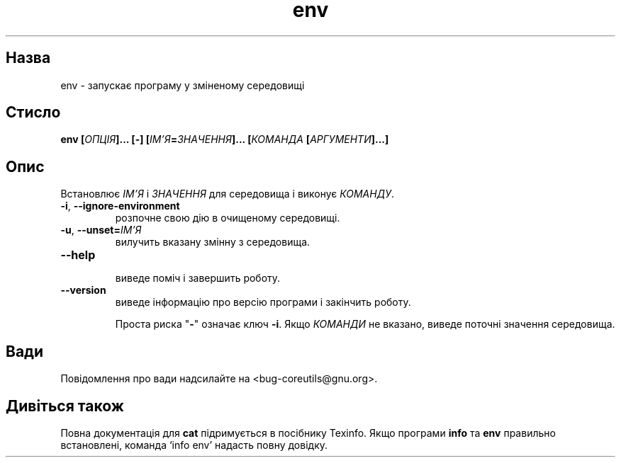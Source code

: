 ." © 2005-2007 DLOU, GNU FDL
." URL: <http://docs.linux.org.ua/index.php/Man_Contents>
." Supported by <docs@linux.org.ua>
."
." Permission is granted to copy, distribute and/or modify this document
." under the terms of the GNU Free Documentation License, Version 1.2
." or any later version published by the Free Software Foundation;
." with no Invariant Sections, no Front-Cover Texts, and no Back-Cover Texts.
." 
." A copy of the license is included  as a file called COPYING in the
." main directory of the man-pages-* source package.
."
." This manpage has been automatically generated by wiki2man.py
." This tool can be found at: <http://wiki2man.sourceforge.net>
." Please send any bug reports, improvements, comments, patches, etc. to
." E-mail: <wiki2man-develop@lists.sourceforge.net>.

.TH "env" "1" "2007-10-27-16:31" "© 2005-2007 DLOU, GNU FDL" "2007-10-27-16:31"

.SH " Назва "
.PP
env \- запускає програму у зміненому середовищі 

.SH " Стисло "
.PP
\fBenv [\fR\fIОПЦІЯ\fR\fB]... [\-] [\fR\fIІМ'Я\fR\fB=\fR\fIЗНАЧЕННЯ\fR\fB]... [\fR\fIКОМАНДА\fR \fB[\fR\fIАРГУМЕНТИ\fR\fB]...]\fR 

.SH " Опис "
.PP
Встановлює \fIІМ'Я\fR і \fIЗНАЧЕННЯ\fR для середовища і виконує \fIКОМАНДУ\fR. 

.TP
.B \fB\-i\fR, \fB\-\-ignore\-environment\fR
 розпочне свою дію в очищеному середовищі. 

.TP
.B \fB\-u\fR, \fB\-\-unset=\fR\fIІМ'Я\fR
 вилучить вказану змінну з середовища. 

.TP
.B \fB\-\-help\fR
 виведе поміч і завершить роботу. 

.TP
.B \fB\-\-version\fR
 виведе інформацію про версію програми і закінчить роботу. 

Проста риска "\fB\-\fR" означає ключ \fB\-i\fR. Якщо \fIКОМАНДИ\fR не вказано, виведе поточні значення середовища. 

.SH " Вади "
.PP
Повідомлення про вади надсилайте на <bug\-coreutils@gnu.org>. 

.SH " Дивіться також "
.PP
Повна документація для \fBcat\fR підримується в посібнику Texinfo. Якщо програми \fBinfo\fR та \fBenv\fR правильно встановлені, команда `info env' надасть повну довідку. 

